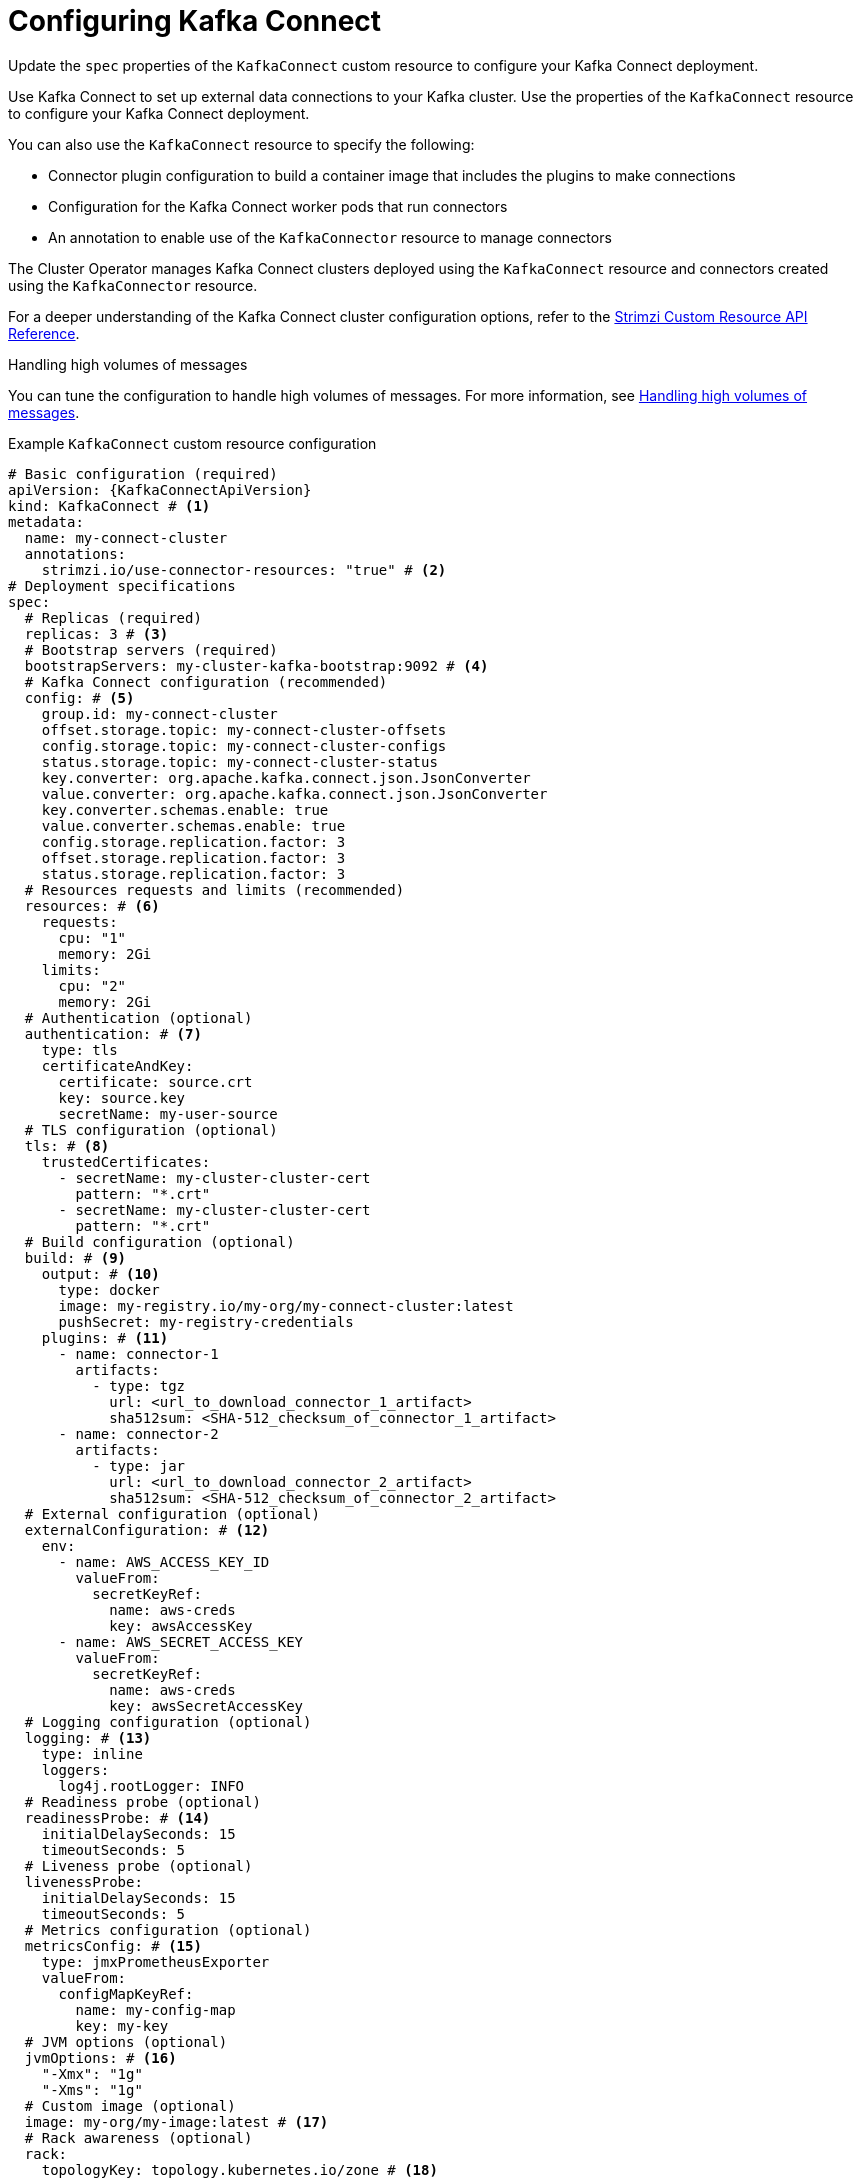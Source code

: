 // Module included in the following assemblies:
//
// assembly-config.adoc

[id='con-kafka-connect-config-{context}']
= Configuring Kafka Connect

[role="_abstract"]
Update the `spec` properties of the `KafkaConnect` custom resource to configure your Kafka Connect deployment.

Use Kafka Connect to set up external data connections to your Kafka cluster.
Use the properties of the `KafkaConnect` resource to configure your Kafka Connect deployment.

You can also use the `KafkaConnect` resource to specify the following:

* Connector plugin configuration to build a container image that includes the plugins to make connections
* Configuration for the Kafka Connect worker pods that run connectors
* An annotation to enable use of the `KafkaConnector` resource to manage connectors

The Cluster Operator manages Kafka Connect clusters deployed using the `KafkaConnect` resource and connectors created using the `KafkaConnector` resource.

For a deeper understanding of the Kafka Connect cluster configuration options, refer to the link:{BookURLConfiguring}[Strimzi Custom Resource API Reference^].

.Handling high volumes of messages
You can tune the configuration to handle high volumes of messages.
For more information, see xref:con-high-volume-config-properties-{context}[Handling high volumes of messages].

.Example `KafkaConnect` custom resource configuration
[source,yaml,subs=attributes+,options="nowrap"]
----
# Basic configuration (required)
apiVersion: {KafkaConnectApiVersion}
kind: KafkaConnect # <1>
metadata:
  name: my-connect-cluster
  annotations:
    strimzi.io/use-connector-resources: "true" # <2>
# Deployment specifications
spec:
  # Replicas (required)
  replicas: 3 # <3>
  # Bootstrap servers (required)
  bootstrapServers: my-cluster-kafka-bootstrap:9092 # <4>
  # Kafka Connect configuration (recommended)
  config: # <5>
    group.id: my-connect-cluster
    offset.storage.topic: my-connect-cluster-offsets
    config.storage.topic: my-connect-cluster-configs
    status.storage.topic: my-connect-cluster-status
    key.converter: org.apache.kafka.connect.json.JsonConverter
    value.converter: org.apache.kafka.connect.json.JsonConverter
    key.converter.schemas.enable: true
    value.converter.schemas.enable: true
    config.storage.replication.factor: 3
    offset.storage.replication.factor: 3
    status.storage.replication.factor: 3
  # Resources requests and limits (recommended)
  resources: # <6>
    requests:
      cpu: "1"
      memory: 2Gi
    limits:
      cpu: "2"
      memory: 2Gi
  # Authentication (optional)
  authentication: # <7>
    type: tls
    certificateAndKey:
      certificate: source.crt
      key: source.key
      secretName: my-user-source
  # TLS configuration (optional)
  tls: # <8>
    trustedCertificates:
      - secretName: my-cluster-cluster-cert
        pattern: "*.crt"
      - secretName: my-cluster-cluster-cert
        pattern: "*.crt"
  # Build configuration (optional)
  build: # <9>
    output: # <10>
      type: docker
      image: my-registry.io/my-org/my-connect-cluster:latest
      pushSecret: my-registry-credentials
    plugins: # <11>
      - name: connector-1
        artifacts:
          - type: tgz
            url: <url_to_download_connector_1_artifact>
            sha512sum: <SHA-512_checksum_of_connector_1_artifact>
      - name: connector-2
        artifacts:
          - type: jar
            url: <url_to_download_connector_2_artifact>
            sha512sum: <SHA-512_checksum_of_connector_2_artifact>
  # External configuration (optional)
  externalConfiguration: # <12>
    env:
      - name: AWS_ACCESS_KEY_ID
        valueFrom:
          secretKeyRef:
            name: aws-creds
            key: awsAccessKey
      - name: AWS_SECRET_ACCESS_KEY
        valueFrom:
          secretKeyRef:
            name: aws-creds
            key: awsSecretAccessKey
  # Logging configuration (optional)
  logging: # <13>
    type: inline
    loggers:
      log4j.rootLogger: INFO
  # Readiness probe (optional)
  readinessProbe: # <14>
    initialDelaySeconds: 15
    timeoutSeconds: 5
  # Liveness probe (optional)
  livenessProbe:
    initialDelaySeconds: 15
    timeoutSeconds: 5
  # Metrics configuration (optional)
  metricsConfig: # <15>
    type: jmxPrometheusExporter
    valueFrom:
      configMapKeyRef:
        name: my-config-map
        key: my-key
  # JVM options (optional)
  jvmOptions: # <16>
    "-Xmx": "1g"
    "-Xms": "1g"
  # Custom image (optional)
  image: my-org/my-image:latest # <17>
  # Rack awareness (optional)
  rack:
    topologyKey: topology.kubernetes.io/zone # <18>
  # Pod template (optional)
  template: # <19>
    pod:
      affinity:
        podAntiAffinity:
          requiredDuringSchedulingIgnoredDuringExecution:
            - labelSelector:
                matchExpressions:
                  - key: application
                    operator: In
                    values:
                      - postgresql
                      - mongodb
              topologyKey: "kubernetes.io/hostname"
    connectContainer: # <20>
      env:
        - name: OTEL_SERVICE_NAME
          value: my-otel-service
        - name: OTEL_EXPORTER_OTLP_ENDPOINT
          value: "http://otlp-host:4317"
  # Tracing configuration (optional)
  tracing:
    type: opentelemetry # <21>
----
<1> Use `KafkaConnect`.
<2> Enables the use of `KafkaConnector` resources to start, stop, and manage connector instances.
<3> The number of replica nodes for the workers that run tasks.
<4> Bootstrap address for connection to the Kafka cluster. The address takes the format `<cluster_name>-kafka-bootstrap:<port_number>`. The Kafka cluster doesn't need to be managed by Strimzi or deployed to a Kubernetes cluster.
<5> Kafka Connect configuration of workers (not connectors) that run connectors and their tasks.
Standard Apache Kafka configuration may be provided, restricted to those properties not managed directly by Strimzi.
In this example, JSON convertors are specified.
A replication factor of 3 is set for the internal topics used by Kafka Connect (minimum requirement for production environment).
Changing the replication factor after the topics have been created has no effect.
<6> Requests for reservation of supported resources, currently `cpu` and `memory`, and limits to specify the maximum resources that can be consumed.
<7> Authentication for the Kafka Connect cluster, specified as mTLS, token-based OAuth, SASL-based SCRAM-SHA-256/SCRAM-SHA-512, or PLAIN.
By default, Kafka Connect connects to Kafka brokers using a plain text connection.
<8> TLS configuration for encrypted connections to the Kafka cluster, with trusted certificates stored in X.509 format within the specified secrets.
<9> Build configuration properties for building a container image with connector plugins automatically.
<10> (Required) Configuration of the container registry where new images are pushed.
<11> (Required) List of connector plugins and their artifacts to add to the new container image. Each plugin must be configured with at least one `artifact`.
<12> External configuration for connectors using environment variables, as shown here, or volumes.
You can also use configuration provider plugins to load configuration values from external sources.
<13> Specified Kafka Connect loggers and log levels added directly (`inline`) or indirectly (`external`) through a ConfigMap. A custom Log4j configuration must be placed under the `log4j.properties` or `log4j2.properties` key in the ConfigMap. For the Kafka Connect `log4j.rootLogger` logger, you can set the log level to INFO, ERROR, WARN, TRACE, DEBUG, FATAL or OFF.
<14> Healthchecks to know when to restart a container (liveness) and when a container can accept traffic (readiness).
<15> Prometheus metrics, which are enabled by referencing a ConfigMap containing configuration for the Prometheus JMX exporter in this example. You can enable metrics without further configuration using a reference to a ConfigMap containing an empty file under `metricsConfig.valueFrom.configMapKeyRef.key`.
<16> JVM configuration options to optimize performance for the Virtual Machine (VM) running Kafka Connect.
<17> ADVANCED OPTION: Container image configuration, which is recommended only in special situations.
<18> SPECIALIZED OPTION: Rack awareness configuration for the deployment. This is a specialized option intended for a deployment within the same location, not across regions. Use this option if you want connectors to consume from the closest replica rather than the leader replica. In certain cases, consuming from the closest replica can improve network utilization or reduce costs . The `topologyKey` must match a node label containing the rack ID. The example used in this configuration specifies a zone using the standard `{K8sZoneLabel}` label. To consume from the closest replica, enable the `RackAwareReplicaSelector`  in the Kafka broker configuration.
<19> Template customization. Here a pod is scheduled with anti-affinity, so the pod is not scheduled on nodes with the same hostname.
<20> Environment variables are set for distributed tracing.
<21> Distributed tracing is enabled by using OpenTelemetry.